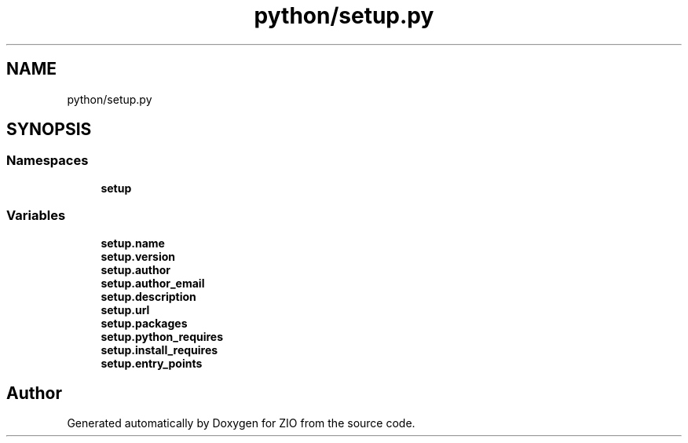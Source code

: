 .TH "python/setup.py" 3 "Wed Mar 18 2020" "ZIO" \" -*- nroff -*-
.ad l
.nh
.SH NAME
python/setup.py
.SH SYNOPSIS
.br
.PP
.SS "Namespaces"

.in +1c
.ti -1c
.RI " \fBsetup\fP"
.br
.in -1c
.SS "Variables"

.in +1c
.ti -1c
.RI "\fBsetup\&.name\fP"
.br
.ti -1c
.RI "\fBsetup\&.version\fP"
.br
.ti -1c
.RI "\fBsetup\&.author\fP"
.br
.ti -1c
.RI "\fBsetup\&.author_email\fP"
.br
.ti -1c
.RI "\fBsetup\&.description\fP"
.br
.ti -1c
.RI "\fBsetup\&.url\fP"
.br
.ti -1c
.RI "\fBsetup\&.packages\fP"
.br
.ti -1c
.RI "\fBsetup\&.python_requires\fP"
.br
.ti -1c
.RI "\fBsetup\&.install_requires\fP"
.br
.ti -1c
.RI "\fBsetup\&.entry_points\fP"
.br
.in -1c
.SH "Author"
.PP 
Generated automatically by Doxygen for ZIO from the source code\&.
